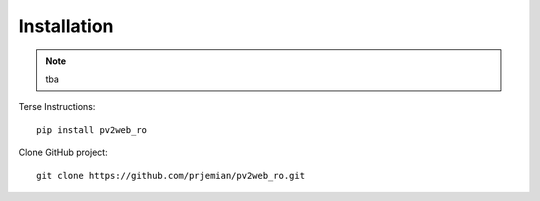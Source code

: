 Installation
============

.. note:: tba

Terse Instructions::

   pip install pv2web_ro

Clone GitHub project::

   git clone https://github.com/prjemian/pv2web_ro.git
